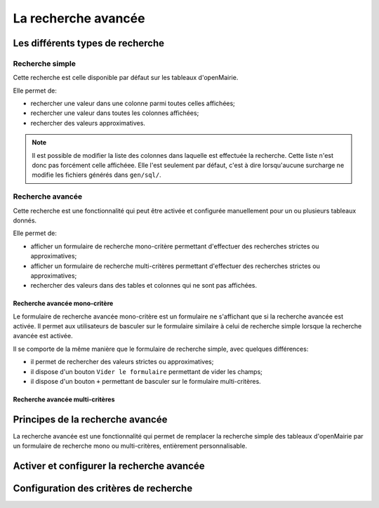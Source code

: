 ====================
La recherche avancée
====================

Les différents types de recherche
=================================

Recherche simple
----------------

Cette recherche est celle disponible par défaut sur les tableaux d'openMairie.

Elle permet de:

- rechercher une valeur dans une colonne parmi toutes celles affichées;
- rechercher une valeur dans toutes les colonnes affichées;
- rechercher des valeurs approximatives.

.. note::
   Il est possible de modifier la liste des colonnes dans laquelle est effectuée
   la recherche. Cette liste n'est donc pas forcément celle affichéee. Elle
   l'est seulement par défaut, c'est à dire lorsqu'aucune surcharge ne modifie
   les fichiers générés dans ``gen/sql/``.

Recherche avancée
-----------------

Cette recherche est une fonctionnalité qui peut être activée et configurée
manuellement pour un ou plusieurs tableaux donnés.

Elle permet de:

- afficher un formulaire de recherche mono-critère permettant d'effectuer des
  recherches strictes ou approximatives;
- afficher un formulaire de recherche multi-critères permettant d'effectuer
  des recherches strictes ou approximatives;
- rechercher des valeurs dans des tables et colonnes qui ne sont pas affichées.

Recherche avancée mono-critère
..............................

Le formulaire de recherche avancée mono-critère est un formulaire ne s'affichant
que si la recherche avancée est activée. Il permet aux utilisateurs de basculer
sur le formulaire similaire à celui de recherche simple lorsque la recherche
avancée est activée.

Il se comporte de la même manière que le formulaire de recherche simple, avec
quelques différences:

- il permet de rechercher des valeurs strictes ou approximatives;
- il dispose d'un bouton ``Vider le formulaire`` permettant de vider les champs;
- il dispose d'un bouton ``+`` permettant de basculer sur le formulaire
  multi-critères.

Recherche avancée multi-critères
................................

Principes de la recherche avancée
=================================

La recherche avancée est une fonctionnalité qui permet de remplacer la
recherche simple des tableaux d'openMairie par un formulaire de recherche
mono ou multi-critères, entièrement personnalisable.

Activer et configurer la recherche avancée
==========================================

Configuration des critères de recherche
=======================================

